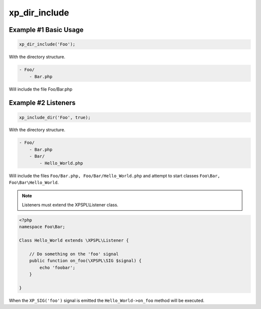 .. /dir_include.php generated using docpx v1.0.0 on 04/23/14 12:10pm


xp_dir_include
**************


.. function:: xp_dir_include($dir, [$listen = false, [$path = false]])


    Recursively includes all .php files in the given directory.
    
    Listeners can be started automatically by passing ``$listen`` as ``true``.

    :param string: Directory to include.
    :param boolean: Start listeners.
    :param string: Path to ignore when starting listeners.

    :rtype: void .. note::

   Listener class names are generated compliant to PSR-4 with the directory
   serving as the top-level namespace.


Example #1 Basic Usage
######################

.. code-block:: php

    xp_dir_include('Foo');

With the directory structure.

.. code-block:: php

    - Foo/
        - Bar.php

Will include the file Foo/Bar.php

Example #2 Listeners
####################

.. code-block:: php

    xp_include_dir('Foo', true);

With the directory structure.

.. code-block:: php

    - Foo/
        - Bar.php
        - Bar/
            - Hello_World.php

Will include the files ``Foo/Bar.php, Foo/Bar/Hello_World.php`` and attempt 
to start classes ``Foo\Bar, Foo\Bar\Hello_World``.

.. note::

    Listeners must extend the XPSPL\\Listener class.

.. code-block:: php

    <?php
    namespace Foo\Bar;

    Class Hello_World extends \XPSPL\Listener {

        // Do something on the 'foo' signal
        public function on_foo(\XPSPL\SIG $signal) {
            echo 'foobar';
        }
        
    }

When the ``XP_SIG('foo')`` signal is emitted the ``Hello_World->on_foo`` 
method will be executed.





